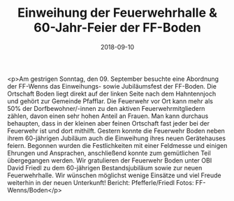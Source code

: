 #+TITLE: Einweihung der Feuerwehrhalle & 60-Jahr-Feier der FF-Boden
#+DATE: 2018-09-10
#+FACEBOOK_URL: https://facebook.com/ffwenns/posts/2238172626257850

<p>Am gestrigen Sonntag, den 09. September besuchte eine Abordnung der FF-Wenns das Einweihungs- sowie Jubiläumsfest der FF-Boden.
Die Ortschaft Boden liegt direkt auf der linken Seite nach dem Hahntennjoch und gehört zur Gemeinde Pfafflar.
Die Feuerwehr vor Ort kann mehr als 50% der Dorfbewohner/-innen zu den aktiven Feuerwehrmitgliedern zählen, davon einen sehr hohen Anteil an Frauen.
Man kann durchaus behaupten, dass in der kleinen aber feinen Ortschaft fast jeder bei der Feuerwehr ist und dort mithilft.
Gestern konnte die Feuerwehr Boden neben ihrem 60-jährigen Jubiläum auch die Einweihung ihres neuen Gerätehauses feiern.
Begonnen wurden die Festlichkeiten mit einer Feldmesse und einigen Ehrungen und Ansprachen, anschließend konnte zum gemütlichen Teil übergegangen werden.
Wir gratulieren der Feuerwehr Boden unter OBI David Friedl zu dem 60-jährigen Bestandsjubiläum sowie zur neuen Feuerwehrhalle. Wir wünschen möglichst wenige Einsätze und viel Freude weiterhin in der neuen Unterkunft! 
Bericht: Pfefferle/Friedl
Fotos: FF-Wenns/Boden</p>

